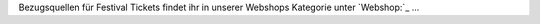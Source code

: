 Bezugsquellen für Festival Tickets findet ihr in unserer Webshops Kategorie
unter `Webshop:`_ ...

.. _Webshop: http://localhost:5000/impressum

